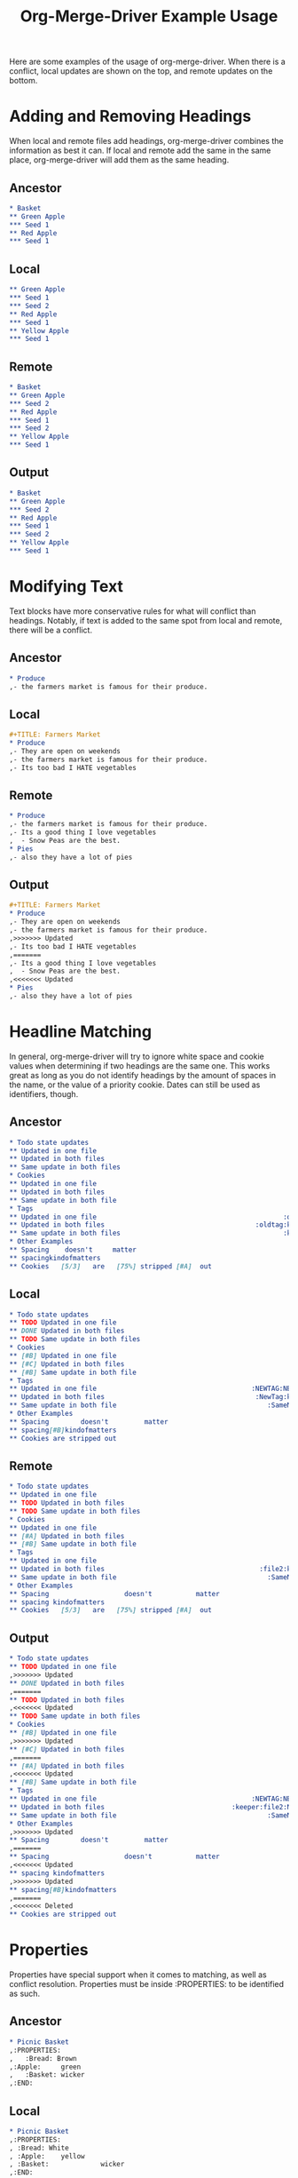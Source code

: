 #+TITLE: Org-Merge-Driver Example Usage

# This file is released by its authors and contributors under the GNU
# Free Documentation license v1.3 or later, code examples are released
# under the GNU General Public License v3 or later.

Here are some examples of the usage of org-merge-driver. When there is
a conflict, local updates are shown on the top, and remote updates on
the bottom.

* Adding and Removing Headings
When local and remote files add headings, org-merge-driver combines
the information as best it can. If local and remote add the same in
the same place, org-merge-driver will add them as the same heading.

** Ancestor
#+begin_src org
  ,* Basket
  ,** Green Apple
  ,*** Seed 1
  ,** Red Apple
  ,*** Seed 1
#+end_src

** Local
#+begin_src org
  ,** Green Apple
  ,*** Seed 1
  ,*** Seed 2
  ,** Red Apple
  ,*** Seed 1
  ,** Yellow Apple
  ,*** Seed 1
#+end_src

** Remote
#+begin_src org
  ,* Basket
  ,** Green Apple
  ,*** Seed 2
  ,** Red Apple
  ,*** Seed 1
  ,*** Seed 2
  ,** Yellow Apple
  ,*** Seed 1
#+end_src

** Output
#+begin_src org
  ,* Basket
  ,** Green Apple
  ,*** Seed 2
  ,** Red Apple
  ,*** Seed 1
  ,*** Seed 2
  ,** Yellow Apple
  ,*** Seed 1
#+end_src

* Modifying Text
Text blocks have more conservative rules for what will conflict than
headings. Notably, if text is added to the same spot from local and
remote, there will be a conflict.

** Ancestor
#+begin_src org
  ,* Produce
  ,- the farmers market is famous for their produce.
#+end_src

** Local
#+begin_src org
  ,#+TITLE: Farmers Market
  ,* Produce
  ,- They are open on weekends
  ,- the farmers market is famous for their produce.
  ,- Its too bad I HATE vegetables
#+end_src

** Remote
#+begin_src org
  ,* Produce
  ,- the farmers market is famous for their produce.
  ,- Its a good thing I love vegetables
  ,  - Snow Peas are the best.
  ,* Pies
  ,- also they have a lot of pies
#+end_src

** Output
#+begin_src org
  ,#+TITLE: Farmers Market
  ,* Produce
  ,- They are open on weekends
  ,- the farmers market is famous for their produce.
  ,>>>>>>> Updated
  ,- Its too bad I HATE vegetables
  ,======= 
  ,- Its a good thing I love vegetables
  ,  - Snow Peas are the best.
  ,<<<<<<< Updated
  ,* Pies
  ,- also they have a lot of pies
#+end_src

* Headline Matching
In general, org-merge-driver will try to ignore white space and cookie
values when determining if two headings are the same one. This works
great as long as you do not identify headings by the amount of spaces
in the name, or the value of a priority cookie. Dates can still be
used as identifiers, though.

** Ancestor
#+begin_src org :tangle heading_match_anc.org
  ,* Todo state updates
  ,** Updated in one file
  ,** Updated in both files
  ,** Same update in both files
  ,* Cookies
  ,** Updated in one file
  ,** Updated in both files
  ,** Same update in both file
  ,* Tags
  ,** Updated in one file                                               :oldtag:
  ,** Updated in both files                                      :oldtag:keeper:
  ,** Same update in both files                                         :keeper:
  ,* Other Examples
  ,** Spacing    doesn't     matter
  ,** spacingkindofmatters
  ,** Cookies   [5/3]   are   [75%] stripped [#A]  out
#+end_src

** Local
#+begin_src org :tangle heading_match_loc.org
  ,* Todo state updates
  ,** TODO Updated in one file
  ,** DONE Updated in both files
  ,** TODO Same update in both files
  ,* Cookies
  ,** [#B] Updated in one file
  ,** [#C] Updated in both files
  ,** [#B] Same update in both file
  ,* Tags
  ,** Updated in one file                                       :NEWTAG:NEWTAG2:
  ,** Updated in both files                                      :NewTag:keeper:
  ,** Same update in both file                                      :SameNewTag:
  ,* Other Examples
  ,** Spacing        doesn't         matter
  ,** spacing[#B]kindofmatters
  ,** Cookies are stripped out
#+end_src

** Remote
#+begin_src org :tangle heading_match_rem.org
  ,* Todo state updates
  ,** Updated in one file
  ,** TODO Updated in both files
  ,** TODO Same update in both files
  ,* Cookies
  ,** Updated in one file
  ,** [#A] Updated in both files
  ,** [#B] Same update in both file
  ,* Tags
  ,** Updated in one file
  ,** Updated in both files                                       :file2:keeper:
  ,** Same update in both file                                      :SameNewTag:
  ,* Other Examples
  ,** Spacing                   doesn't           matter
  ,** spacing kindofmatters
  ,** Cookies   [5/3]   are   [75%] stripped [#A]  out
#+end_src

** Output
#+begin_src org
  ,* Todo state updates
  ,** TODO Updated in one file
  ,>>>>>>> Updated
  ,** DONE Updated in both files
  ,======= 
  ,** TODO Updated in both files
  ,<<<<<<< Updated
  ,** TODO Same update in both files
  ,* Cookies
  ,** [#B] Updated in one file
  ,>>>>>>> Updated
  ,** [#C] Updated in both files
  ,======= 
  ,** [#A] Updated in both files
  ,<<<<<<< Updated
  ,** [#B] Same update in both file
  ,* Tags
  ,** Updated in one file                                       :NEWTAG:NEWTAG2:
  ,** Updated in both files                                :keeper:file2:NewTag:
  ,** Same update in both file                                      :SameNewTag:
  ,* Other Examples
  ,>>>>>>> Updated
  ,** Spacing        doesn't         matter
  ,======= 
  ,** Spacing                   doesn't           matter
  ,<<<<<<< Updated
  ,** spacing kindofmatters
  ,>>>>>>> Updated
  ,** spacing[#B]kindofmatters
  ,======= 
  ,<<<<<<< Deleted
  ,** Cookies are stripped out
#+end_src

* Properties
Properties have special support when it comes to matching, as well as
conflict resolution. Properties must be inside :PROPERTIES: to be
identified as such.

** Ancestor
#+begin_src org
  ,* Picnic Basket
  ,:PROPERTIES:
  ,   :Bread: Brown
  ,:Apple:     green
  ,   :Basket: wicker
  ,:END:
#+end_src

** Local
#+begin_src org
  ,* Picnic Basket
  ,:PROPERTIES:
  , :Bread: White
  , :Apple:    yellow
  , :Basket:             wicker
  ,:END:
#+end_src

** Remote
#+begin_src org
  ,* Picnic Basket
  ,:PROPERTIES:
  ,:Bread:    white
  ,:Apple:  red
  ,:Basket:     plastic
  ,:END:
#+end_src
** Output

#+begin_src org
  ,* Picnic Basket
  ,:PROPERTIES:
  ,>>>>>>> Updated
  , :Bread: White
  ,======= 
  ,:Bread:    white
  ,<<<<<<< Updated
  ,>>>>>>> Updated
  , :Apple:    yellow
  ,======= 
  ,:Apple:  red
  ,<<<<<<< Updated
  ,:Basket:     plastic
  ,:END:
#+end_src
* Heading Movement
If your headings have unique ID properties, org-merge-driver can
detect movements of those elements.

** Ancestor
#+begin_src org
  ,* Changing the order of headings
  ,** heading 1
  ,:PROPERTIES:
  ,:ID: 1
  ,:END:
  ,** heading 2
  ,:PROPERTIES:
  ,:ID: 2
  ,:END:
  ,*** sub heading
  ,- some text
  ,** heading 3
  ,:PROPERTIES:
  ,:ID: 3
  ,:END:
  ,** heading 4
  ,:PROPERTIES:
  ,:ID: 4
  ,:END:
  ,* Moving Children and Parent
  ,* Deleting the 'moved to' heading
#+end_src

** Local
#+begin_src org
  ,* Matching ID Headings
  ,* Changing the order of headings
  ,** heading 4
  ,:PROPERTIES:
  ,:ID: 4
  ,:END:
  ,* Moving Children and Parent
  ,** new heading
  ,*** heading 2
  ,:PROPERTIES:
  ,:ID: 2
  ,:END:
  ,**** sub heading
  ,- some text
  ,- a new line in local
  ,* Deleting the 'moved to' heading
  ,** heading 3
  ,:PROPERTIES:
  ,:ID: 3
  ,:END:
  ,*** heading 1
  ,:PROPERTIES:
  ,:ID: 1
  ,:END:
#+end_src

** Remote
#+begin_src org 
  ,* Matching ID Headings
  ,* Changing the order of headings
  ,** heading 1
  ,:PROPERTIES:
  ,:ID: 1
  ,:END:
  ,** heading 2
  ,:PROPERTIES:
  ,:ID: 2
  ,:END:
  ,- some new text in remote
  ,** heading 3
  ,:PROPERTIES:
  ,:ID: 3
  ,:END:
  ,** heading 4
  ,:PROPERTIES:
  ,:ID: 4
  ,:END:
  ,* Moving Children and Parent
#+end_src

** Output
#+begin_src org
  ,* Matching ID Headings
  ,* Changing the order of headings
  ,>>>>>>> Deleted
  ,======= 
  ,** heading 2
  ,- some new text in remote
  ,<<<<<<< Updated
  ,** heading 4
  ,:PROPERTIES:
  ,:ID: 4
  ,:END:
  ,* Moving Children and Parent
  ,** new heading
  ,*** heading 2
  ,:PROPERTIES:
  ,:ID: 2
  ,:END:
  ,**** sub heading
  ,- some text
  ,- a new line in local
  ,>>>>>>> Updated
  ,* Deleting the 'moved to' heading
  ,** heading 3
  ,:PROPERTIES:
  ,:ID: 3
  ,:END:
  ,*** heading 1
  ,:PROPERTIES:
  ,:ID: 1
  ,:END:
  ,======= 
  ,<<<<<<< Deleted
#+end_src

If you have any comments or suggestions for features, improvements, or
bugs, please drop an email to me <youngar at gmail dot com>, or to the
org-mode list <emacs-orgmode@gnu.org>.
